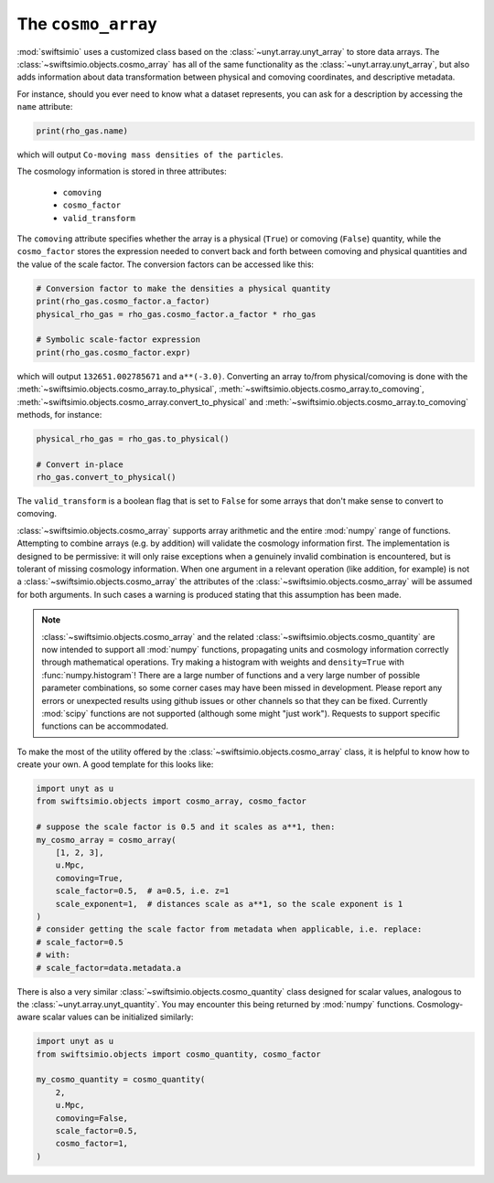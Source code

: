 The ``cosmo_array``
===================

:mod:`swiftsimio` uses a customized class based on the :class:`~unyt.array.unyt_array`
to store data arrays. The :class:`~swiftsimio.objects.cosmo_array` has all of the same
functionality as the :class:`~unyt.array.unyt_array`, but also adds information about
data transformation between physical and comoving coordinates, and descriptive metadata.

For instance, should you ever need to know what a dataset represents, you can
ask for a description by accessing the ``name`` attribute:

.. code-block:: python

   print(rho_gas.name)

which will output ``Co-moving mass densities of the particles``.

The cosmology information is stored in three attributes:

 + ``comoving``
 + ``cosmo_factor``
 + ``valid_transform``

The ``comoving`` attribute specifies whether the array is a physical (``True``) or
comoving (``False``) quantity, while the ``cosmo_factor`` stores the expression needed
to convert back and forth between comoving and physical quantities and the value of
the scale factor. The conversion factors can be accessed like this:

.. code-block:: python

   # Conversion factor to make the densities a physical quantity
   print(rho_gas.cosmo_factor.a_factor)
   physical_rho_gas = rho_gas.cosmo_factor.a_factor * rho_gas

   # Symbolic scale-factor expression
   print(rho_gas.cosmo_factor.expr)

which will output ``132651.002785671`` and ``a**(-3.0)``. Converting an array to/from physical/comoving
is done with the :meth:`~swiftsimio.objects.cosmo_array.to_physical`, :meth:`~swiftsimio.objects.cosmo_array.to_comoving`, :meth:`~swiftsimio.objects.cosmo_array.convert_to_physical` and :meth:`~swiftsimio.objects.cosmo_array.to_comoving` methods, for instance:

.. code-block:: python

   physical_rho_gas = rho_gas.to_physical()

   # Convert in-place
   rho_gas.convert_to_physical()

The ``valid_transform`` is a boolean flag that is set to ``False`` for some arrays that don't make sense to convert to comoving.

:class:`~swiftsimio.objects.cosmo_array` supports array arithmetic and the entire :mod:`numpy` range of functions. Attempting to combine arrays (e.g. by addition) will validate the cosmology information first. The implementation is designed to be permissive: it will only raise exceptions when a genuinely invalid combination is encountered, but is tolerant of missing cosmology information. When one argument in a relevant operation (like addition, for example) is not a :class:`~swiftsimio.objects.cosmo_array` the attributes of the :class:`~swiftsimio.objects.cosmo_array` will be assumed for both arguments. In such cases a warning is produced stating that this assumption has been made.

.. note::

   :class:`~swiftsimio.objects.cosmo_array` and the related :class:`~swiftsimio.objects.cosmo_quantity` are now intended to support all :mod:`numpy` functions, propagating units and cosmology information correctly through mathematical operations. Try making a histogram with weights and ``density=True`` with :func:`numpy.histogram`! There are a large number of functions and a very large number of possible parameter combinations, so some corner cases may have been missed in development. Please report any errors or unexpected results using github issues or other channels so that they can be fixed. Currently :mod:`scipy` functions are not supported (although some might "just work"). Requests to support specific functions can be accommodated.

To make the most of the utility offered by the :class:`~swiftsimio.objects.cosmo_array` class, it is helpful to know how to create your own. A good template for this looks like:

.. code-block:: python

   import unyt as u
   from swiftsimio.objects import cosmo_array, cosmo_factor

   # suppose the scale factor is 0.5 and it scales as a**1, then: 
   my_cosmo_array = cosmo_array(
       [1, 2, 3],
       u.Mpc,
       comoving=True,
       scale_factor=0.5,  # a=0.5, i.e. z=1
       scale_exponent=1,  # distances scale as a**1, so the scale exponent is 1
   )
   # consider getting the scale factor from metadata when applicable, i.e. replace:
   # scale_factor=0.5
   # with:
   # scale_factor=data.metadata.a

There is also a very similar :class:`~swiftsimio.objects.cosmo_quantity` class designed for scalar values,
analogous to the :class:`~unyt.array.unyt_quantity`. You may encounter this being returned by :mod:`numpy` functions. Cosmology-aware scalar values can be initialized similarly:

.. code-block:: python

   import unyt as u
   from swiftsimio.objects import cosmo_quantity, cosmo_factor

   my_cosmo_quantity = cosmo_quantity(
       2,
       u.Mpc,
       comoving=False,
       scale_factor=0.5,
       cosmo_factor=1,
   )
   
